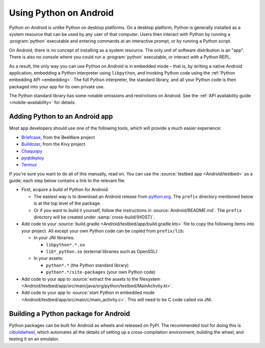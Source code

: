 .. _using-android:

=======================
Using Python on Android
=======================

Python on Android is unlike Python on desktop platforms. On a desktop platform,
Python is generally installed as a system resource that can be used by any user
of that computer. Users then interact with Python by running a :program:`python`
executable and entering commands at an interactive prompt, or by running a
Python script.

On Android, there is no concept of installing as a system resource. The only unit
of software distribution is an "app". There is also no console where you could
run a :program:`python` executable, or interact with a Python REPL.

As a result, the only way you can use Python on Android is in embedded mode – that
is, by writing a native Android application, embedding a Python interpreter
using ``libpython``, and invoking Python code using the :ref:`Python embedding
API <embedding>`. The full Python interpreter, the standard library, and all
your Python code is then packaged into your app for its own private use.

The Python standard library has some notable omissions and restrictions on
Android. See the :ref:`API availability guide <mobile-availability>` for
details.

Adding Python to an Android app
-------------------------------

Most app developers should use one of the following tools, which will provide a
much easier experience:

* `Briefcase <https://briefcase.readthedocs.io>`__, from the BeeWare project
* `Buildozer <https://buildozer.readthedocs.io>`__, from the Kivy project
* `Chaquopy <https://chaquo.com/chaquopy>`__
* `pyqtdeploy <https://www.riverbankcomputing.com/static/Docs/pyqtdeploy/>`__
* `Termux <https://termux.dev/en/>`__

If you're sure you want to do all of this manually, read on. You can use the
:source:`testbed app <Android/testbed>` as a guide; each step below contains a
link to the relevant file.

* First, acquire a build of Python for Android:

  * The easiest way is to download an Android release from `python.org
    <https://www.python.org/downloads/android/>`__. The ``prefix`` directory
    mentioned below is at the top level of the package.

  * Or if you want to build it yourself, follow the instructions in
    :source:`Android/README.md`. The ``prefix`` directory will be created under
    :samp:`cross-build/{HOST}`.

* Add code to your :source:`build.gradle <Android/testbed/app/build.gradle.kts>`
  file to copy the following items into your project. All except your own Python
  code can be copied from ``prefix/lib``:

  * In your JNI libraries:

    * ``libpython*.*.so``
    * ``lib*_python.so`` (external libraries such as OpenSSL)

  * In your assets:

    * ``python*.*`` (the Python standard library)
    * ``python*.*/site-packages`` (your own Python code)

* Add code to your app to :source:`extract the assets to the filesystem
  <Android/testbed/app/src/main/java/org/python/testbed/MainActivity.kt>`.

* Add code to your app to :source:`start Python in embedded mode
  <Android/testbed/app/src/main/c/main_activity.c>`. This will need to be C code
  called via JNI.

Building a Python package for Android
-------------------------------------

Python packages can be built for Android as wheels and released on PyPI. The
recommended tool for doing this is `cibuildwheel
<https://cibuildwheel.pypa.io/en/stable/platforms/#android>`__, which automates
all the details of setting up a cross-compilation environment, building the
wheel, and testing it on an emulator.
